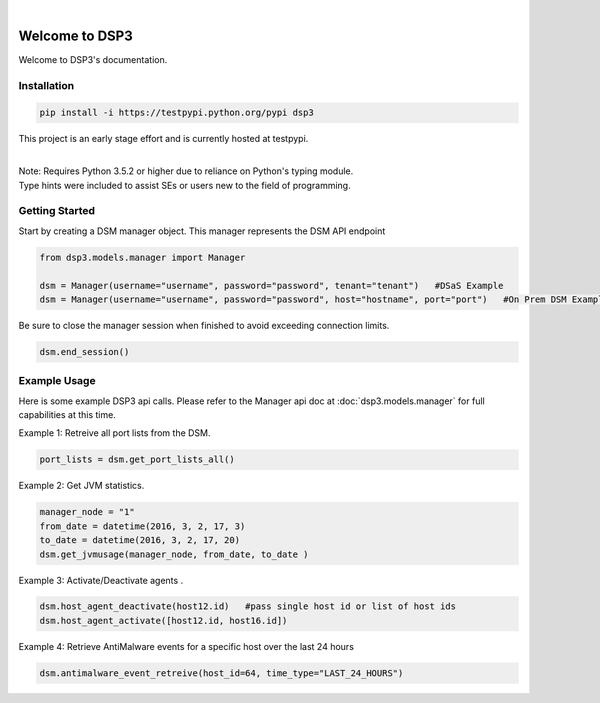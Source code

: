.. deep_security documentation master file, created by
   sphinx-quickstart on Wed Nov  2 16:08:12 2016.
   You can adapt this file completely to your liking, but it should at least
   contain the root `toctree` directives...


|
Welcome to DSP3
===============

Welcome to DSP3's documentation.


Installation
------------

.. code-block:: python

   pip install -i https://testpypi.python.org/pypi dsp3

This project is an early stage effort and is currently hosted at testpypi.

|
| Note: Requires Python 3.5.2 or higher due to reliance on Python's typing module.
| Type hints were included to assist SEs or users new to the field of programming.


Getting Started
---------------
Start by creating a DSM manager object. This manager represents the DSM API endpoint

.. code-block:: python

   from dsp3.models.manager import Manager

   dsm = Manager(username="username", password="password", tenant="tenant")   #DSaS Example
   dsm = Manager(username="username", password="password", host="hostname", port="port")   #On Prem DSM Example


Be sure to close the manager session when finished to avoid exceeding connection limits.

.. code-block:: python

   dsm.end_session()




Example Usage
--------------
Here is some example DSP3 api calls. Please refer to the Manager api doc at :doc:`dsp3.models.manager` for
full capabilities at this time.


Example 1: Retreive all port lists from the DSM. 

.. code-block:: python

   port_lists = dsm.get_port_lists_all()


Example 2: Get JVM statistics.

.. code-block:: python

   manager_node = "1"
   from_date = datetime(2016, 3, 2, 17, 3)
   to_date = datetime(2016, 3, 2, 17, 20)
   dsm.get_jvmusage(manager_node, from_date, to_date )

Example 3: Activate/Deactivate agents .

.. code-block:: python

   dsm.host_agent_deactivate(host12.id)   #pass single host id or list of host ids
   dsm.host_agent_activate([host12.id, host16.id])

Example 4: Retrieve AntiMalware events for a specific host over the last 24 hours

.. code-block:: python

   dsm.antimalware_event_retreive(host_id=64, time_type="LAST_24_HOURS")
